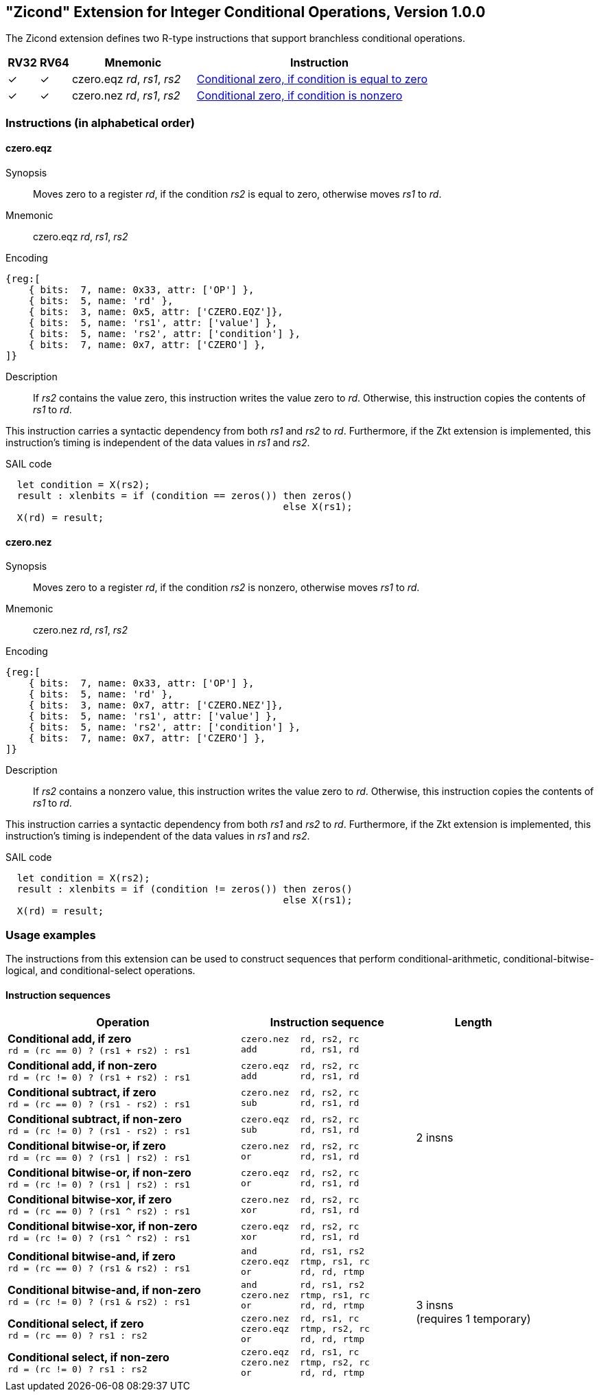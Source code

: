 [[Zicond]]
== "Zicond" Extension for Integer Conditional Operations, Version 1.0.0

The Zicond extension defines two R-type instructions that support branchless
conditional operations.

[%header,cols="^1,^1,4,8"]
|===
|RV32
|RV64
|Mnemonic
|Instruction

|&#10003;
|&#10003;
|czero.eqz _rd_, _rs1_, _rs2_
|<<#insns-czero-eqz>>

|&#10003;
|&#10003;
|czero.nez _rd_, _rs1_, _rs2_
|<<#insns-czero-nez>>

|===

=== Instructions (in alphabetical order)

[#insns-czero-eqz,reftext="Conditional zero, if condition is equal to zero"]
==== czero.eqz

Synopsis::
Moves zero to a register _rd_, if the condition _rs2_ is equal to zero, otherwise moves _rs1_ to _rd_.

Mnemonic::
czero.eqz _rd_, _rs1_, _rs2_

Encoding::
[wavedrom, , svg]
....
{reg:[
    { bits:  7, name: 0x33, attr: ['OP'] },
    { bits:  5, name: 'rd' },
    { bits:  3, name: 0x5, attr: ['CZERO.EQZ']},
    { bits:  5, name: 'rs1', attr: ['value'] },
    { bits:  5, name: 'rs2', attr: ['condition'] },
    { bits:  7, name: 0x7, attr: ['CZERO'] },
]}
....

Description::
If _rs2_ contains the value zero, this instruction writes the value zero to _rd_.  Otherwise, this instruction copies the contents of _rs1_ to _rd_.

This instruction carries a syntactic dependency from both _rs1_ and _rs2_ to _rd_.
Furthermore, if the Zkt extension is implemented, this instruction's timing is independent of the data values in _rs1_ and _rs2_.

SAIL code::
[source,sail]
--
  let condition = X(rs2);
  result : xlenbits = if (condition == zeros()) then zeros()
                                                else X(rs1);
  X(rd) = result;
--

<<<

[#insns-czero-nez,reftext="Conditional zero, if condition is nonzero"]
==== czero.nez

Synopsis::
Moves zero to a register _rd_, if the condition _rs2_ is nonzero, otherwise moves _rs1_ to _rd_.

Mnemonic::
czero.nez _rd_, _rs1_, _rs2_

Encoding::
[wavedrom, , svg]
....
{reg:[
    { bits:  7, name: 0x33, attr: ['OP'] },
    { bits:  5, name: 'rd' },
    { bits:  3, name: 0x7, attr: ['CZERO.NEZ']},
    { bits:  5, name: 'rs1', attr: ['value'] },
    { bits:  5, name: 'rs2', attr: ['condition'] },
    { bits:  7, name: 0x7, attr: ['CZERO'] },
]}
....

Description::
If _rs2_ contains a nonzero value, this instruction writes the value zero to _rd_.  Otherwise, this instruction copies the contents of _rs1_ to _rd_.

This instruction carries a syntactic dependency from both _rs1_ and _rs2_ to _rd_.
Furthermore, if the Zkt extension is implemented, this instruction's timing is independent of the data values in _rs1_ and _rs2_.

SAIL code::
[source,sail]
--
  let condition = X(rs2);
  result : xlenbits = if (condition != zeros()) then zeros()
                                                else X(rs1);
  X(rd) = result;
--

=== Usage examples

The instructions from this extension can be used to construct sequences that perform conditional-arithmetic, conditional-bitwise-logical, and conditional-select operations.

==== Instruction sequences

[%header,cols="4,.^3l,^2"]
|===
|Operation
|Instruction sequence
|Length

|*Conditional add, if zero* +
`rd = (rc == 0) ? (rs1 + rs2) : rs1`
|czero.nez  rd, rs2, rc
add        rd, rs1, rd
.8+.^|2 insns

|*Conditional add, if non-zero* +
`rd = (rc != 0) ? (rs1 + rs2) : rs1`
|czero.eqz  rd, rs2, rc
add        rd, rs1, rd

|*Conditional subtract, if zero* +
`rd = (rc == 0) ? (rs1 - rs2) : rs1`
|czero.nez  rd, rs2, rc
sub        rd, rs1, rd

|*Conditional subtract, if non-zero* +
`rd = (rc != 0) ? (rs1 - rs2) : rs1`
|czero.eqz  rd, rs2, rc
sub        rd, rs1, rd

|*Conditional bitwise-or, if zero* +
`rd = (rc == 0) ? (rs1 \| rs2) : rs1`
|czero.nez  rd, rs2, rc
or         rd, rs1, rd

|*Conditional bitwise-or, if non-zero* +
`rd = (rc != 0) ? (rs1 \| rs2) : rs1`
|czero.eqz  rd, rs2, rc
or         rd, rs1, rd

|*Conditional bitwise-xor, if zero* +
`rd = (rc == 0) ? (rs1 ^ rs2) : rs1`
|czero.nez  rd, rs2, rc
xor        rd, rs1, rd

|*Conditional bitwise-xor, if non-zero* +
`rd = (rc != 0) ? (rs1 ^ rs2) : rs1`
|czero.eqz  rd, rs2, rc
xor        rd, rs1, rd

|*Conditional bitwise-and, if zero* +
`rd = (rc == 0) ? (rs1 & rs2) : rs1`
|and        rd, rs1, rs2
czero.eqz  rtmp, rs1, rc
or         rd, rd, rtmp
.4+.^|3 insns +
(requires 1 temporary)

|*Conditional bitwise-and, if non-zero* +
`rd = (rc != 0) ? (rs1 & rs2) : rs1`
|and        rd, rs1, rs2
czero.nez  rtmp, rs1, rc
or         rd, rd, rtmp

|*Conditional select, if zero* +
`rd = (rc == 0) ? rs1 : rs2`
|czero.nez  rd, rs1, rc
czero.eqz  rtmp, rs2, rc
or         rd, rd, rtmp

|*Conditional select, if non-zero* +
`rd = (rc != 0) ? rs1 : rs2`
|czero.eqz  rd, rs1, rc
czero.nez  rtmp, rs2, rc
or         rd, rd, rtmp

|===
